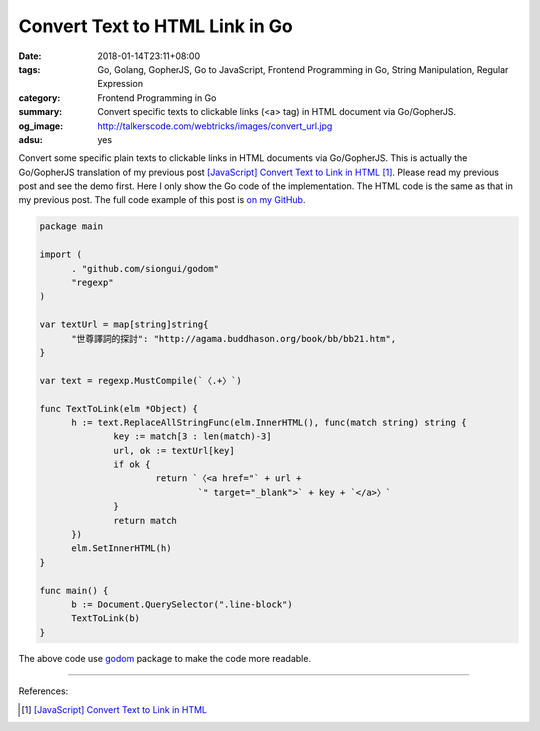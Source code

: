 Convert Text to HTML Link in Go
###############################

:date: 2018-01-14T23:11+08:00
:tags: Go, Golang, GopherJS, Go to JavaScript, Frontend Programming in Go,
       String Manipulation, Regular Expression
:category: Frontend Programming in Go
:summary: Convert specific texts to clickable links (<a> tag) in HTML document
          via Go/GopherJS.
:og_image: http://talkerscode.com/webtricks/images/convert_url.jpg
:adsu: yes


Convert some specific plain texts to clickable links in HTML documents
via Go/GopherJS.
This is actually the Go/GopherJS translation of my previous post
`[JavaScript] Convert Text to Link in HTML`_ [1]_.
Please read my previous post and see the demo first.
Here I only show the Go code of the implementation. The HTML code is the same as
that in my previous post.
The full code example of this post is `on my GitHub`_.

.. code-block:: go

  package main
  
  import (
  	. "github.com/siongui/godom"
  	"regexp"
  )
  
  var textUrl = map[string]string{
  	"世尊譯詞的探討": "http://agama.buddhason.org/book/bb/bb21.htm",
  }
  
  var text = regexp.MustCompile(`〈.+〉`)
  
  func TextToLink(elm *Object) {
  	h := text.ReplaceAllStringFunc(elm.InnerHTML(), func(match string) string {
  		key := match[3 : len(match)-3]
  		url, ok := textUrl[key]
  		if ok {
  			return `〈<a href="` + url +
  				`" target="_blank">` + key + `</a>〉`
  		}
  		return match
  	})
  	elm.SetInnerHTML(h)
  }
  
  func main() {
  	b := Document.QuerySelector(".line-block")
  	TextToLink(b)
  }

The above code use godom_ package to make the code more readable.

.. adsu:: 2

----

References:

.. [1] `[JavaScript] Convert Text to Link in HTML <{filename}../../../2018/01/12/javascript-convert-text-to-link-in-html%en.rst>`_

.. _godom: https://github.com/siongui/godom
.. _on my GitHub: https://github.com/siongui/frontend-programming-in-go/tree/master/020-convert-text-to-link
.. _[JavaScript] Convert Text to Link in HTML: {filename}../../../2018/01/12/javascript-convert-text-to-link-in-html%en.rst
